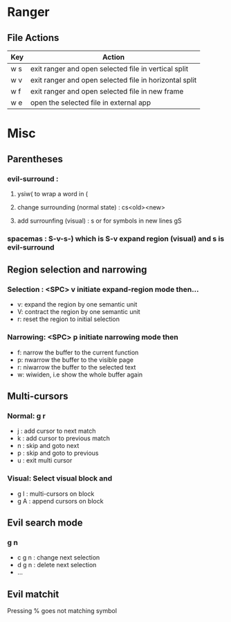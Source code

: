 * Ranger 
** File Actions
   | Key | Action                                                 |
   |-----+--------------------------------------------------------|
   | w s | exit ranger and open selected file in vertical split   |
   | w v | exit ranger and open selected file in horizontal split |
   | w f | exit ranger and open selected file in new frame        |
   | w e | open the selected file in external app                 |
* Misc
** Parentheses
*** evil-surround :
**** ysiw( to wrap a word in (
**** change surrounding (normal state) : cs<old><new>
**** add surrounfing (visual) : s or for symbols in new lines gS 
*** spacemas : S-v-s-) which is S-v expand region (visual) and s is evil-surround
** Region selection and narrowing
*** Selection : <SPC> v 	initiate expand-region mode then...
    - v: expand the region by one semantic unit
    - V: 	contract the region by one semantic unit
    - r: 	reset the region to initial selection
*** Narrowing: <SPC> p initiate narrowing mode then 
    -  f: 	narrow the buffer to the current function
    -  p: 	nwarrow the buffer to the visible page 
    -  r: 	niwarrow the buffer to the selected text 
    -  w: 	wiwiden, i.e show the whole buffer again
** Multi-cursors
*** Normal: g r
    - j : add cursor to next match
    - k : add cursor to previous match
    - n : skip and goto next
    - p : skip and goto to previous
    - u : exit multi cursor
*** Visual: Select visual block and 
    - g I : multi-cursors on block
    - g A : append cursors on block
** Evil search mode
*** g n 
    - c g n : change next selection
    - d g n : delete next selection
    - ...
** Evil matchit 
   Pressing % goes not matching symbol

